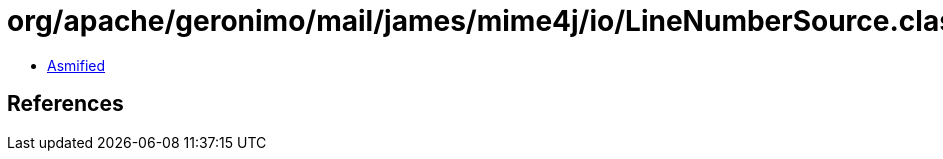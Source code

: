 = org/apache/geronimo/mail/james/mime4j/io/LineNumberSource.class

 - link:LineNumberSource-asmified.java[Asmified]

== References


